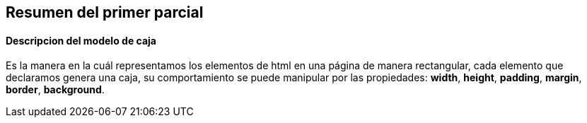 == Resumen del primer parcial
==== Descripcion del modelo de caja
Es la manera en la cuál representamos los elementos de html en una página de manera rectangular, cada elemento que declaramos genera una caja, su comportamiento se puede manipular por las propiedades: *width*, *height*, *padding*, *margin*, *border*, *background*.
